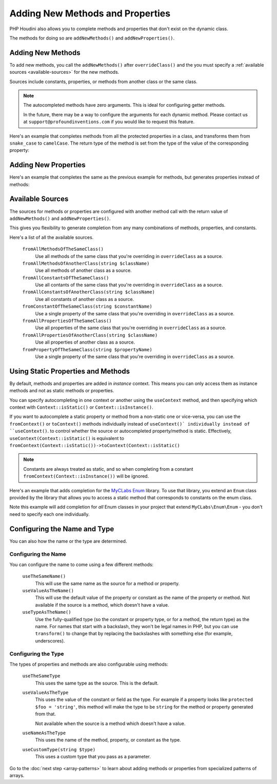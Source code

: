 ---------------------------------
Adding New Methods and Properties
---------------------------------

PHP Houdini also allows you to complete methods and properties that
don't exist on the dynamic class.

The methods for doing so are ``addNewMethods()`` and ``addNewProperties()``.

Adding New Methods
~~~~~~~~~~~~~~~~~~

To add new methods, you call the ``addNewMethods()`` after ``overrideClass()``
and the you must specify a :ref:`available sources <available-sources>` for the new methods.

Sources include constants, properties, or methods from another class or the same class.


.. note::
    The autocompleted methods have zero arguments. This is ideal for configuring getter methods.

    In the future, there may be a way to configure the arguments for each dynamic method. Please contact us
    at ``support@profoundinventions.com`` if you would like to request this feature.


Here's an example that completes methods from all the protected properties in a class, and
transforms them from ``snake_case`` to ``camelCase``. The return type of the method
is set from the type of the value of the corresponding property:

.. code-block:: php
   :caption: .houdini.php

   <?php
   namespace Houdini\Config\V1;

   use YourNamespace\YourDynamicClass;
   use SomeOtherNamespace\SomeOtherClass;

   houdini()->overrideClass(YourDynamicClass::class)
       ->addNewMethods()
       ->fromAllPropertiesOfTheSameClass()
       ->filter( AccessFilter::isProtected() )
       ->transform( NameTransform::camelCase() )


Adding New Properties
~~~~~~~~~~~~~~~~~~~~~

Here's an example that completes the same as the previous example for methods, but
generates properties instead of methods:

.. code-block:: php
   :caption: .houdini.php

   <?php
   namespace Houdini\Config\V1;

   use YourNamespace\YourDynamicClass;
   use SomeOtherNamespace\SomeOtherClass;

   houdini()->overrideClass(YourDynamicClass::class)
       ->addNewProperties()
       ->fromAllPropertiesOfTheSameClass()
       ->filter( AccessFilter::isProtected() )
       ->transform( NameTransform::camelCase() )

.. _available-sources:

Available Sources
~~~~~~~~~~~~~~~~~

The sources for methods or properties are configured with another method call with the return value of
``addNewMethods()`` and ``addNewProperties()``.

This gives you flexibility to generate completion from any many combinations of methods, properties,
and constants.

Here's a list of all the available sources.

   ``fromAllMethodsOfTheSameClass()``
       Use all methods of the same class that you're overriding in ``overrideClass`` as a source.
   ``fromAllMethodsOfAnotherClass(string $className)``
       Use all methods of another class as a source.
   ``fromAllConstantsOfTheSameClass()``
       Use all contants of the same class that you're overriding in ``overrideClass`` as a source.
   ``fromAllConstantsOfAnotherClass(string $className)``
       Use all constants of another class as a source.
   ``fromConstantOfTheSameClass(string $constantName)``
       Use a single property of the same class that you're overriding in ``overrideClass`` as a source.
   ``fromAllPropertiesOfTheSameClass()``
       Use all properties of the same class that you're overriding in ``overrideClass`` as a source.
   ``fromAllPropertiesOfAnotherClass(string $className)``
       Use all properties of another class as a source.
   ``fromPropertyOfTheSameClass(string $propertyName)``
       Use a single property of the same class that you're overriding in ``overrideClass`` as a source.

Using Static Properties and Methods
~~~~~~~~~~~~~~~~~~~~~~~~~~~~~~~~~~~

By default, methods and properties are added in *instance* context. This means
you can only access them as instance methods and not as static methods or properties.

You can specify autocompleting in one context or another using the ``useContext`` method, and
then specifying which context with ``Context::isStatic()`` or ``Context::isInstance()``.

If you want to autocomplete a static property or method from a non-static one or vice-versa,
you can use the ``fromContext()`` or ``toContext()`` methods individually instead of ``useContext()` individually instead of ``useContext()``.
to control whether the source or autocompleted property/method is static. Effectively, ``useContext(Context::isStatic()``
is equivalent to ``fromContext(Context::isStatic())->toContext(Context::isStatic()``

.. note::
    Constants are always treated as static, and so when completing from a constant
    ``fromContext(Context::isInstance())`` will be ignored.

Here's an example that adds completion for the `MyCLabs Enum <https://github.com/myclabs/php-enum>`_
library. To use that library, you extend an ``Enum`` class provided by the library that
allows you to access a static method that corresponds to constants on the enum class.

Note this example will add completion for *all* Enum classes in your project that
extend ``MyCLabs\Enum\Enum`` - you don't need to specify each one individually.

.. code-block:: php
   :caption: .houdini.php

   <?php
   namespace Houdini\Config\V1;

   use MyCLabs\Enum\Enum;

   houdini()->overrideClass(Enum::class)
   ->addNewMethods()
   ->fromAllConstantsOfTheSameClass()
   ->useContext( Context::isStatic() );


Configuring the Name and Type
~~~~~~~~~~~~~~~~~~~~~~~~~~~~~

You can also how the name or the type are determined.

Configuring the Name
####################

You can configure the name to come using a few different methods:

   ``useTheSameName()``
       This will use the same name as the source for a method or property.
   ``useValueAsTheName()``
       This will use the default value of the property or constant as
       the name of the property or method. Not available if the source
       is a method, which doesn't have a value.
   ``useTypeAsTheName()``
       Use the fully-qualified type (so the constant or property type, or
       for a method, the return type) as the name. For names that
       start with a backslash, they won't be legal names in PHP, but you
       can use ``transform()`` to change that by replacing the backslashes
       with something else (for example, underscores).

Configuring the Type
####################

The types of properties and methods are also configurable using methods:

   ``useTheSameType``
      This uses the same type as the source. This is the default.
   ``useValueAsTheType``
       This uses the value of the constant or field as the type.
       For example if a property looks like ``protected $foo = 'string'``,
       this method will make the type to be ``string`` for the method
       or property generated from that.

       Not available when the source is a method which doesn't have a value.
   ``useNameAsTheType``
       This uses the name of the method, property, or constant as the type.
   ``useCustomType(string $type)``
        This uses a custom type that you pass as a parameter.

Go to the :doc:`next step <array-patterns>` to learn about
adding methods or properties from specialized patterns of arrays.
